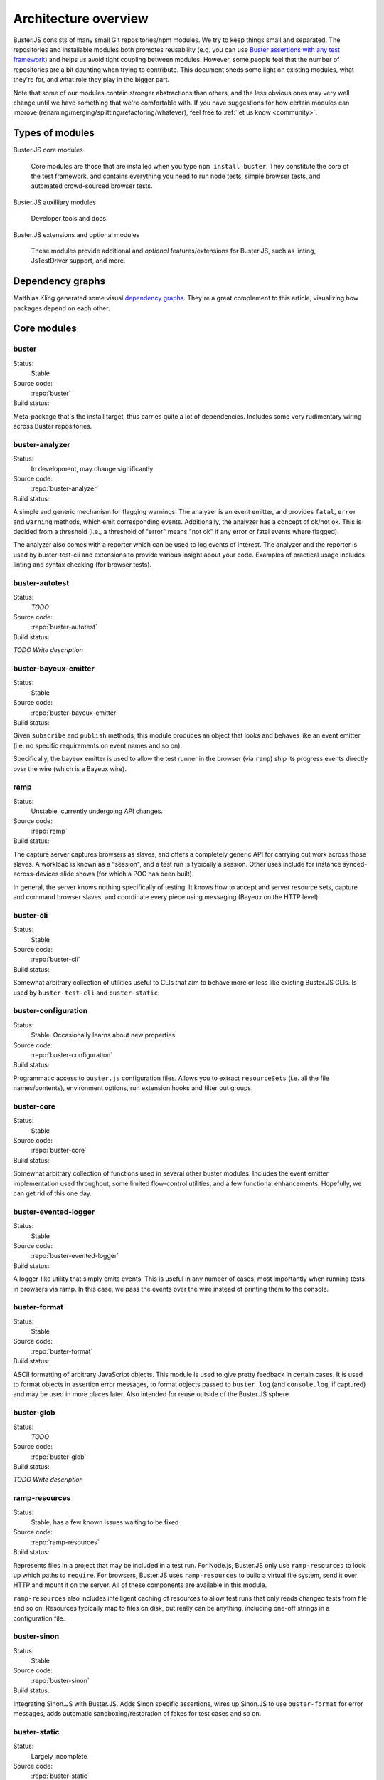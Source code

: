 .. _architecture:

=====================
Architecture overview
=====================

Buster.JS consists of many small Git repositories/npm modules. We try to keep
things small and separated. The repositories and installable modules both
promotes reusability (e.g. you can use `Buster assertions with any test
framework
<http://cjohansen.no/using-the-referee-assertion-library-with-jstestdriver>`_)
and helps us avoid tight coupling between modules. However, some people feel
that the number of repositories are a bit daunting when trying to contribute.
This document sheds some light on existing modules, what they're for, and what
role they play in the bigger part.

Note that some of our modules contain stronger abstractions than others, and
the less obvious ones may very well change until we have something that we're
comfortable with. If you have suggestions for how certain modules can improve
(renaming/merging/splitting/refactoring/whatever), feel free to :ref:`let us
know <community>`.


Types of modules
================

Buster.JS core modules

    Core modules are those that are installed when you type ``npm install
    buster``.  They constitute the core of the test framework, and contains
    everything you need to run node tests, simple browser tests, and automated
    crowd-sourced browser tests.

Buster.JS auxilliary modules

  Developer tools and docs.

Buster.JS extensions and optional modules

  These modules provide additional and *optional* features/extensions for
  Buster.JS, such as linting, JsTestDriver support, and more.


Dependency graphs
=================

Matthias Kling generated some visual `dependency graphs
<https://github.com/meisl/buster-dev-tools/tree/dependency_graph/dependencyGraphs>`_.
They're a great complement to this article, visualizing how packages depend on
each other.

.. image:: https://github.com/meisl/buster-dev-tools/raw/dependency_graph/dependencyGraphs/buster-dependencies_normal.png
    :width: 700


Core modules
============


buster
------

Status:
    Stable

Source code:
    :repo:`buster`

Build status:
    .. raw:: html

        <a href="http://travis-ci.org/busterjs/buster" class="travis">
          <img src="https://secure.travis-ci.org/busterjs/buster.png">
        </a>

Meta-package that's the install target, thus carries quite a lot of
dependencies. Includes some very rudimentary wiring across Buster repositories.


buster-analyzer
---------------

Status:
    In development, may change significantly

Source code:
    :repo:`buster-analyzer`

Build status:
    .. raw:: html

        <a href="http://travis-ci.org/busterjs/buster-analyzer" class="travis">
          <img src="https://secure.travis-ci.org/busterjs/buster-analyzer.png">
        </a>

A simple and generic mechanism for flagging warnings. The analyzer is an event
emitter, and provides ``fatal``, ``error`` and ``warning`` methods, which emit
corresponding events. Additionally, the analyzer has a concept of ok/not ok.
This is decided from a threshold (i.e., a threshold of "error" means "not ok"
if any error or fatal events where flagged).

The analyzer also comes with a reporter which can be used to log events of
interest. The analyzer and the reporter is used by buster-test-cli and
extensions to provide various insight about your code. Examples of practical
usage includes linting and syntax checking (for browser tests).


buster-autotest
---------------

Status:
    *TODO*

Source code:
    :repo:`buster-autotest`

Build status:
    .. raw:: html

        <a href="http://travis-ci.org/busterjs/buster-autotest" class="travis">
          <img src="https://secure.travis-ci.org/busterjs/buster-autotest.png">
        </a>

*TODO Write description*


buster-bayeux-emitter
---------------------

Status:
    Stable

Source code:
    :repo:`buster-bayeux-emitter`

Build status:
    .. raw:: html

        <a href="http://travis-ci.org/busterjs/buster-bayeux-emitter" class="travis">
          <img src="https://secure.travis-ci.org/busterjs/buster-bayeux-emitter.png">
        </a>

Given ``subscribe`` and ``publish`` methods, this module produces an object
that looks and behaves like an event emitter (i.e. no specific requirements on
event names and so on).

Specifically, the bayeux emitter is used to allow the test runner in the
browser (via ``ramp``) ship its progress events directly over
the wire (which is a Bayeux wire).


ramp
----

Status:
    Unstable, currently undergoing API changes.

Source code:
    :repo:`ramp`

Build status:
    .. raw:: html

        <a href="http://travis-ci.org/busterjs/ramp" class="travis">
          <img src="https://secure.travis-ci.org/busterjs/ramp.png">
        </a>

The capture server captures browsers as slaves, and offers a completely generic
API for carrying out work across those slaves. A workload is known as a
"session", and a test run is typically a session. Other uses include for
instance synced-across-devices slide shows (for which a POC has been built).

In general, the server knows nothing specifically of testing. It knows how to
accept and server resource sets, capture and command browser slaves, and
coordinate every piece using messaging (Bayeux on the HTTP level).


buster-cli
----------

Status:
    Stable

Source code:
    :repo:`buster-cli`

Build status:
    .. raw:: html

        <a href="http://travis-ci.org/busterjs/buster-cli" class="travis">
          <img src="https://secure.travis-ci.org/busterjs/buster-cli.png">
        </a>

Somewhat arbitrary collection of utilities useful to CLIs that aim to behave
more or less like existing Buster.JS CLIs. Is used by ``buster-test-cli`` and
``buster-static``.


buster-configuration
--------------------

Status:
    Stable. Occasionally learns about new properties.

Source code:
    :repo:`buster-configuration`

Build status:
    .. raw:: html

        <a href="http://travis-ci.org/busterjs/buster-configuration" class="travis">
          <img src="https://secure.travis-ci.org/busterjs/buster-configuration.png">
        </a>

Programmatic access to ``buster.js`` configuration files. Allows you to extract
``resourceSets`` (i.e. all the file names/contents), environment options, run
extension hooks and filter out groups.


buster-core
-----------

Status:
    Stable

Source code:
    :repo:`buster-core`

Build status:
    .. raw:: html

        <a href="http://travis-ci.org/busterjs/buster-core" class="travis">
          <img src="https://secure.travis-ci.org/busterjs/buster-core.png">
        </a>

Somewhat arbitrary collection of functions used in several other buster
modules. Includes the event emitter implementation used throughout, some
limited flow-control utilities, and a few functional enhancements. Hopefully,
we can get rid of this one day.


buster-evented-logger
---------------------

Status:
    Stable

Source code:
    :repo:`buster-evented-logger`

Build status:
    .. raw:: html

        <a href="http://travis-ci.org/busterjs/buster-evented-logger" class="travis">
          <img src="https://secure.travis-ci.org/busterjs/buster-evented-logger.png">
        </a>

A logger-like utility that simply emits events. This is useful in any number of
cases, most importantly when running tests in browsers via
ramp. In this case, we pass the events over the wire instead
of printing them to the console.


buster-format
-------------

Status:
    Stable

Source code:
    :repo:`buster-format`

Build status:
    .. raw:: html

        <a href="http://travis-ci.org/busterjs/buster-format" class="travis">
          <img src="https://secure.travis-ci.org/busterjs/buster-format.png">
        </a>

ASCII formatting of arbitrary JavaScript objects. This module is used to give
pretty feedback in certain cases. It is used to format objects in assertion
error messages, to format objects passed to ``buster.log`` (and
``console.log``, if captured) and may be used in more places later. Also
intended for reuse outside of the Buster.JS sphere.


buster-glob
-----------

Status:
    *TODO*

Source code:
    :repo:`buster-glob`

Build status:
    .. raw:: html

        <a href="http://travis-ci.org/busterjs/buster-glob" class="travis">
          <img src="https://secure.travis-ci.org/busterjs/buster-glob.png">
        </a>

*TODO Write description*


ramp-resources
----------------

Status:
    Stable, has a few known issues waiting to be fixed

Source code:
    :repo:`ramp-resources`

Build status:
    .. raw:: html

        <a href="http://travis-ci.org/busterjs/ramp-resources" class="travis">
          <img src="https://secure.travis-ci.org/busterjs/ramp-resources.png">
        </a>

Represents files in a project that may be included in a test run. For Node.js,
Buster.JS only use ``ramp-resources`` to look up which paths to ``require``.
For browsers, Buster.JS uses ``ramp-resources`` to build a virtual file
system, send it over HTTP and mount it on the server. All of these components
are available in this module.

``ramp-resources`` also includes intelligent caching of resources to allow
test runs that only reads changed tests from file and so on. Resources
typically map to files on disk, but really can be anything, including one-off
strings in a configuration file.


buster-sinon
------------

Status:
    Stable

Source code:
    :repo:`buster-sinon`

Build status:
    .. raw:: html

        <a href="http://travis-ci.org/busterjs/buster-sinon" class="travis">
          <img src="https://secure.travis-ci.org/busterjs/buster-sinon.png">
        </a>

Integrating Sinon.JS with Buster.JS. Adds Sinon specific assertions, wires up
Sinon.JS to use ``buster-format`` for error messages, adds automatic
sandboxing/restoration of fakes for test cases and so on.


buster-static
-------------

Status:
    Largely incomplete

Source code:
    :repo:`buster-static`

Build status:
    .. raw:: html

        <a href="http://travis-ci.org/busterjs/buster-static" class="travis">
          <img src="https://secure.travis-ci.org/busterjs/buster-static.png">
        </a>

A small and (currently, too) simple/limited way of easily running tests
directly in a browser (i.e. without buster-server). Builds scaffolding markup
and serves tests on a simple server.


stream-logger
-------------

Status:
    Stable

Source code:
    :repo:`stream-logger`

Build status:
    .. raw:: html

        <a href="http://travis-ci.org/busterjs/stream-logger" class="travis">
          <img src="https://secure.travis-ci.org/busterjs/stream-logger.png">
        </a>

Accepts a standard and error output stream, and returns a
``buster-evented-logger`` object that will print certains events directly to
the passed-in stdout, and certain errors to stderr.


buster-syntax
-------------

Status:
    Stable, but integrates with ``buster-analyzer``, which is not.

Source code:
    :repo:`buster-syntax`

Build status:
    .. raw:: html

        <a href="http://travis-ci.org/busterjs/buster-syntax" class="travis">
          <img src="https://secure.travis-ci.org/busterjs/buster-syntax.png">
        </a>

A small extension (but installed and activated by default) that provides server
side syntax checking of scripts sent for testing with
``ramp``. When Buster.JS loads scripts in browsers, the
browser in question will be the one responsible for the level of detail when
errors arise, Syntax checking on the server allows us to catch these errors in
one place, and produce a pretty nice report, regardless of browser intended to
run the tests.


buster-terminal
---------------

Status:
    Stable, mostly complete.

Source code:
    :repo:`buster-terminal`

Build status:
    .. raw:: html

        <a href="http://travis-ci.org/busterjs/buster-terminal" class="travis">
          <img src="https://secure.travis-ci.org/busterjs/buster-terminal.png">
        </a>

A small library for working with `ANSI escape sequences
<http://en.wikipedia.org/wiki/ANSI_escape_code>`_  in the terminal. Mostly used
for colored output, and positional output. Also includes a "labeled list"
object that is used to progressively print multiple lines of output at once,
e.g. when running tests on multiple browsers (the dots reporter).



buster-test
-----------

Status:
    May be split into several modules and/or renamed.

Source code:
    :repo:`buster-test`

Build status:
    .. raw:: html

        <a href="http://travis-ci.org/busterjs/buster-test" class="travis">
          <img src="https://secure.travis-ci.org/busterjs/buster-test.png">
        </a>

Implements ``testCase``, ``describe`` (and friends), the actual test runner,
reporters and supporting objects. ``buster-test`` is centered around the
concept of "test contexts", which is just a bag of tests, and possibly more
bags of tests. This is the shared data format produced by both the xUnit and
BDD style tests/specs.

The reason we're considering breaking up this module is that it includes parts
that are complete and unlikely to change (such as test case and spec
definitions, the context data format and the test runner) <strong>and</strong>
parts that are likely to change and/or have abilities added, such as reporters.
The name also indicates it is what powers the ``buster-test`` binary, which is
not true.


buster-test-cli
---------------

Status:
    In development

Source code:
    :repo:`buster-test-cli`

Build status:
    .. raw:: html

        <a href="http://travis-ci.org/busterjs/buster-test-cli" class="travis">
          <img src="https://secure.travis-ci.org/busterjs/buster-test-cli.png">
        </a>

"The kitchen sink" behind ``buster test``. Coordinates many other modules to
read configuration file, loop all matching groups, creating runners and running
those groups. In charge of options passed to ``buster test``, colored printing
and so on.

This module is mostly stable, but is rapidly gaining features and extension
points. My gut feeling tells me that this module houses too many things, and it
will likely be broken up before we go 1.0.


buster-user-agent-parser
------------------------

Status:
    Stable (new user agents occasionally added)

Source code:
    :repo:`buster-user-agent-parser`

Build status:
    .. raw:: html

        <a href="http://travis-ci.org/busterjs/buster-user-agent-parser" class="travis">
          <img src="https://secure.travis-ci.org/busterjs/buster-user-agent-parser.png">
        </a>

A generic user-agent parser that does a best-effort attempt at extracting
browser, version and platform. Only used for "friendly" browser names in
test result reports, list of slaves and so on.


fs-watch-tree
-------------

Status:
    *TODO*

Source code:
    :repo:`fs-watch-tree`

Build status:
    .. raw:: html

        <a href="http://travis-ci.org/busterjs/fs-watch-tree" class="travis">
          <img src="https://secure.travis-ci.org/busterjs/fs-watch-tree.png">
        </a>

*TODO Write description*


posix-argv-parser
-----------------

Status:
    Stable, has a few known (API design) issues waiting to be fixed

Source code:
    :repo:`posix-argv-parser`

Build status:
    .. raw:: html

        <a href="http://travis-ci.org/busterjs/posix-argv-parser" class="travis">
          <img src="https://secure.travis-ci.org/busterjs/posix-argv-parser.png">
        </a>

General purpose command line argument parser. Only parses command line options,
no printing to the console, no ``--help`` generation, no flow control. Also
tries as best it can to adhere to UNIX conventions. Fails early (typically when
using non-existent options ++).


referee
-------

Status:
    Stable, awaiting a few additions before 1.0

Source code:
    :repo:`referee`

Build status:
    .. raw:: html

        <a href="http://travis-ci.org/busterjs/referee" class="travis">
          <img src="https://secure.travis-ci.org/busterjs/referee.png">
        </a>

Assertions and expectations, for Buster.JS and everyone else.


Auxilliary modules
==================

buster-dev-tools
----------------

Status:
    In development, awaiting Windows support

Source code:
    :repo:`buster-dev-tools`

Build status:
    .. raw:: html

        <a href="http://travis-ci.org/busterjs/buster-dev-tools" class="travis">
          <img src="https://secure.travis-ci.org/busterjs/buster-dev-tools.png">
        </a>

Allows developers to set up their Buster.JS development environment quickly
and painlessly.


buster-docs
-----------

Status:
    Will never be "done"

Source code:
    :repo:`buster-docs`

You're reading them.


buster-util
-----------

Status:
    Stable, but will hopefully be removed down the line

Source code:
    :repo:`buster-util`

Contains a simple and ugly test runner that's used to test some of the more
fundamental parts of Buster.JS.


Extensions and optional modules
===============================


buster-amd
----------

Status:
    In development

Source code:
    https://github.com/johlrogge/buster-amd

*Work in progress*. Extension that will allow AMD projects to use
Buster.JS without any specific configuration. It modifies the load path
of the ``resourceSet`` used to represent user files and creates
an anonymous AMD module that depends on all tests, thus loading files
using an AMD loader rather than simple script tags. Currently developed by
`Joakim Ohlrogge <https://github.com/johlrogge>`_.


buster-coffee
-------------

Status:
    Stable, but future changes may be required to support Node.js and
    ``require()``

Source code:
    https://github.com/busterjs/buster-coffee

Build status:
    .. raw:: html

        <a href="http://travis-ci.org/busterjs/buster-coffee" class="travis">
          <img src="https://secure.travis-ci.org/busterjs/buster-coffee.png">
        </a>

Extension that automatically compile CoffeeScript files before running tests.
In its current state, this extension does not work for files that are to be
included using ``require()``, and is thus not very useful for Node.js projects.
Currently developed by `Stein Magnus Jodal <https://github.com/jodal>`_.


buster-coverage
---------------

Status:
    In development

Source code:
    https://github.com/ebi/buster-coverage

*Work in progress*. Extension to calculate line coverage. Uses the
``resourceSet`` to instrument code, and emits custom messages over the test
runner to build up the report. Currently developed by `Tobias Ebnöther
<https://github.com/ebi>`_.


buster-html-doc
---------------

Status:
    Stable

Source code:
    :repo:`buster-html-doc`

Build status:
    .. raw:: html

        <a href="http://travis-ci.org/busterjs/buster-html-doc" class="travis">
          <img src="https://secure.travis-ci.org/busterjs/buster-html-doc.png">
        </a>

An extension that implements "markup-in-comments", using the
``/*:DOC el = ... */`` format originally found in JsTestDriver.  The extension
was originally developed to be API compatible with JsTestDriver in the
``buster-jstestdriver`` extension, but works well with vanilla Buster.JS test
cases (and specs) too.


buster-jstestdriver
-------------------

Status:
    Stable, but lacks async test cases.

Source code:
    :repo:`buster-jstestdriver`

Build status:
    .. raw:: html

        <a href="http://travis-ci.org/busterjs/buster-jstestdriver" class="travis">
          <img src="https://secure.travis-ci.org/busterjs/buster-jstestdriver.png">
        </a>

An extension that allows Buster.JS to run JsTestDriver test suites, given a
configuration file Buster.JS understands.


buster-lint
-----------

Status:
    Stable, but relies on ``buster-analyzer``, which is not.

Source code:
    `buster-lint <https://github.com/magnars/buster-lint>`_

Extension that enables the integration of JsLint and JsHint by way of
`autolint <https://github.com/magnars/autolint>`_. Using the
``buster-analyzer`` module, the lint extension is able to flag lint errors as
"error" in buster. This allows the end-user to choose if lint errors should
only be printed as warnings, or actually fail the build (which can be achieved
with ``buster test -F error``). Currently developed by `Magnar Sveen
<https://github.com/magnars>`.


By example: ``buster test --browser``
=====================================

This section runs through what happens when you automate browser tests from the
command line, e.g. when you type something like ``buster test --browser``. The
idea is to highlight roughly the flow through the various parts of Buster.JS,
and to illustrate practically how the modules depend on and interact with each
other.

In this section, files are referred to as ``package/path/to/file``, meaning
that ``buster/lib/buster/buster-wiring.js`` refers to the file
`lib/buster/buster-wiring.js`_ in the `buster package`_.

.. _lib/buster/buster-wiring.js: https://github.com/busterjs/buster/blob/master/lib/buster/buster-wiring.js
.. _buster package: https://github.com/busterjs/buster


The binary
----------

``buster test`` executes the "binary" script `buster/bin/buster`_ This is a
small wrapper script that can print some help, and that can look for other
commands on the path called ``buster-<something>``. In this case, it finds the
`buster/bin/buster-test`_ script in the same package. The ``buster`` package is
a "meta package", meaning that it does not contain much implementation, it's
just there to glue all the pieces together and give you a convenient install
target.

.. _buster/bin/buster: https://github.com/busterjs/buster/blob/master/bin/buster
.. _buster/bin/buster-test: https://github.com/busterjs/buster/blob/master/bin/buster-test


Command line options
--------------------

The ``buster-test`` "binary" simply delegates to
`buster-test-cli/lib/buster-test-cli/cli/test.js`_ which defines the CLI
interface for running tests. Command line options are handled by
``posix-argv-parser``, and to some extend, ``buster-cli``.

.. _buster-test-cli/lib/buster-test-cli/cli/test.js: https://github.com/busterjs/buster-test-cli/blob/master/lib/buster-test-cli/cli/test.js

`buster-cli/lib/buster-cli.js`_ is not so much a real abstraction, as it is a
collection of routines useful in buster CLIs. It centralizes help text
formatting, provides helpers for adding CLI options with help text, locates the
configuration file and coordinates loading it with running.

.. _buster-cli/lib/buster-cli.js: https://github.com/busterjs/buster-cli/blob/master/lib/buster-cli.js

The ``--browser`` option is a ``posix-argv-parser`` shorthand that expands to
``--environment browser``, which is the long form for specifying environment.


Loading configuration
---------------------

The configuration file is located and "resolved" in
`buster-cli/lib/buster-cli.js`_.  It tries to find the configuration file in
one of ``./``, ``./test/`` or ``./spec/``. If it is not found, the parent
directory will be consulted in the same way until we're at the root.

.. _buster-cli/lib/buster-cli.js: https://github.com/busterjs/buster-cli/blob/master/lib/buster-cli.js

If the ``--config`` option was provided, only that file will be
consulted. ``buster-cli`` contains some error handling in case
configuration could not be located.

For loading the contents of the configuration file into memory, a separate
package, ``buster-configuration``, is used. Buster.JS defers actually reading
source files from disks as long as possible, so "resolving" the configuration
file only loads relevant groups with their extensions and builds lazy `resource
sets`_ to represent files.  ``buster-cli`` uses several options to filter out
the groups found in the configuration file to figure out which ones will
eventually be run.

.. _resource sets: https://github.com/busterjs/ramp-resources/blob/master/lib/resource-set.js


Detour: Extension hooks
-----------------------

A configuration group has a method called ``runExtensionHook``.  You call this
method with the name of a hook and some arguments. Any extension in the
configuration that has a method of the same name will then be called with the
passed in arguments.


Loading the browser runner
--------------------------

Depending on what groups resulted from reading the configuration file and
filtering it according to command line options, the following steps may be
repeated several times. For simplicity, this example assumes only one
configuration was loaded.

Now that ``buster-test-cli`` knows that we're running tests for the browser
environment, it loads `the browser runner`_. The runner will have its ``run``
method called with the configuration loaded from file, an options object, which
contains prepared options for things like color etc, and a callback that will
be called when the run is over.

.. _the browser runner: https://github.com/busterjs/buster-test-cli/blob/master/lib/buster-test-cli/cli/runners/browser-runner.js

The runner now uses a little abstraction that is shared between the browser and
the node runner. It creates an `analyzer`_ for general-purpose health-checks,
and fires the ``"beforeRun"`` extension hook, allowing extensions to register
analyzers.

.. _analyzer: https://github.com/busterjs/buster-analyzer/blob/master/lib/analyzer.js

The browser runner then proceeds to instantiate a
`buster-client/lib/client.js`_. This object is a JavaScript interface that
speaks HTTP to a running buster server. Because the server component is
currently being reworked, this document will only briefly touch on the concepts
it implements.

.. _buster-client/lib/client.js: https://github.com/busterjs/buster-client/blob/master/lib/client.js


The server: A brief overview
----------------------------

The server has the ability to capture browsers as slaves. A slave is a browser
that has loaded a frameset, where one frame, "the control frame", keeps a
persitent connection to the server, awaiting instructions. The server also
provides an HTTP API for creating a session - a piece of work to be carried out
in available slaves. When this happens, the server uses the bidirectional
connection to instruct slaves to load the session in a separate frame.

When loading a session in a browser, an index.html file is loaded in a separate
frame, and this file will include ``<script>`` tags that loads all the files
originally specified in the configuration under ``libs``, ``sources``,
``testHelpers`` and ``tests``.


The browser part of the server
------------------------------

Alongside the sources, a little `wiring script`_ is loaded. This file
configures a listener for new `test cases`_ and `specs`_ Finally it wires up a
`test runner`_ with a `JSON proxy reporter`_ and defines ``buster.run()`` as a
way to start the whole thing. The test runner is completely evented, and the
JSON proxy reporter is just a way of making sure the events are only data, thus
HTTP-encodable. The events from the test runner are sent directly over the
wire.

.. _wiring script: https://github.com/busterjs/buster-test-cli/blob/master/lib/buster-test-cli/browser/wiring.js
.. _test cases: https://github.com/busterjs/buster-test/blob/master/lib/buster-test/test-case.js
.. _specs: https://github.com/busterjs/buster-test/blob/master/lib/buster-test/spec.js
.. _test runner: https://github.com/busterjs/buster-test/blob/master/lib/buster-test/test-runner.js
.. _JSON proxy reporter: https://github.com/busterjs/buster-test/blob/master/lib/buster-test/reporters/json-proxy.js

Back on the client
------------------

Back on the client, ``buster-test-cli`` is now ready to use its HTTP client to
create a session. The client starts by asking the server for available cache
manifests. These will be handed to the ``resourceSet``, and will make sure
Buster does not read any files from disk that are already hosted in the same
version on the server.

Any file that isn't already cached will now be "serialized" (i.e. read from
disk) and sent to the server as part of the HTTP POST request to create a
session. The server uses a `resource set cache`_
to cache and look up cached resources, and a `resource set middleware`_
to actually serve them over HTTP.

.. _resource set cache: https://github.com/busterjs/ramp-resources/blob/master/lib/resource-set-cache.js
.. _resource set middleware: https://github.com/busterjs/ramp-resources/blob/master/lib/resource-middleware.js

With the session readily created, ``buster-test-cli``'s browser runner is
listening for messages. These messages are piped into its `remote runner`_.
This object accepts messages from multiple test runners (i.e. one per browser),
and emits messages as if it was one test runner. The originating browser is
represented as an outer context for all tests. This allows the "remote runner"
to be used directly with any existing reporter written for the regular test
runner.

.. _remote runner: https://github.com/busterjs/buster-test-cli/blob/master/lib/buster-test-cli/test-runner/remote-runner.js


The "testRun" extension hook
----------------------------

After the remote runner has been initialized, but before the tests are actually
started, the client issues the ``"testRun"`` extension hook, which allows
extensions to interact with the test runner (e.g. to listen to specific
messages etc).


Finishing up
------------

When the session is created and the remote runner is initialized, the browser
runner will listen for the test runner's ``"suite:end"`` event. This event
comes with a short summary, which is passed to the browser runner's ``done``
callback (passed to ``run``).

The ``test.js`` CLI interface will now use the test report to decide if the run
was successful or not and exit with a corresponding exit code. In the case
where there are more configuration groups to be run, these will be run before
exiting.


In summary
==========

This is of course a brief and incomplete overview, but it should provide some
insight into how some of the more important parts work together.
